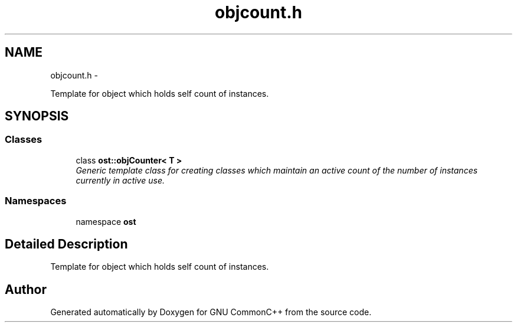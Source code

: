.TH "objcount.h" 3 "2 May 2010" "GNU CommonC++" \" -*- nroff -*-
.ad l
.nh
.SH NAME
objcount.h \- 
.PP
Template for object which holds self count of instances.  

.SH SYNOPSIS
.br
.PP
.SS "Classes"

.in +1c
.ti -1c
.RI "class \fBost::objCounter< T >\fP"
.br
.RI "\fIGeneric template class for creating classes which maintain an active count of the number of instances currently in active use. \fP"
.in -1c
.SS "Namespaces"

.in +1c
.ti -1c
.RI "namespace \fBost\fP"
.br
.in -1c
.SH "Detailed Description"
.PP 
Template for object which holds self count of instances. 


.SH "Author"
.PP 
Generated automatically by Doxygen for GNU CommonC++ from the source code.
